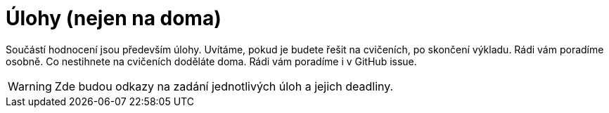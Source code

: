 = Úlohy (nejen na doma)
:toc:


Součástí hodnocení jsou především úlohy.
Uvítáme, pokud je budete řešit na cvičeních, po skončení výkladu.
Rádi vám poradíme osobně.
Co nestihnete na cvičeních doděláte doma.
Rádi vám poradíme i v GitHub issue.


WARNING: Zde budou odkazy na zadání jednotlivých úloh a jejich deadliny.
